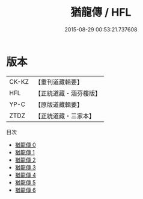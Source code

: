 #+TITLE: 猶龍傳 / HFL

#+DATE: 2015-08-29 00:53:21.737608
* 版本
 |     CK-KZ|【重刊道藏輯要】|
 |       HFL|【正統道藏・涵芬樓版】|
 |      YP-C|【原版道藏輯要】|
 |      ZTDZ|【正統道藏・三家本】|
目次
 - [[file:KR5c0170_000.txt][猶龍傳 0]]
 - [[file:KR5c0170_001.txt][猶龍傳 1]]
 - [[file:KR5c0170_002.txt][猶龍傳 2]]
 - [[file:KR5c0170_003.txt][猶龍傳 3]]
 - [[file:KR5c0170_004.txt][猶龍傳 4]]
 - [[file:KR5c0170_005.txt][猶龍傳 5]]
 - [[file:KR5c0170_006.txt][猶龍傳 6]]
